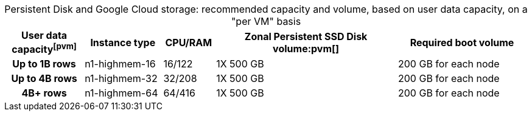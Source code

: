 :table-caption!:
.Persistent Disk and Google Cloud storage: recommended capacity and volume, based on user data capacity, on a "per VM" basis
[cols="15h,15,10,~,25",options="header"]
|===
| User data capacityfootnote:pvm[] | Instance type | CPU/RAM | Zonal Persistent SSD Disk volume:pvm[] | Required boot volume

| Up to 1B rows | n1-highmem-16 | 16/122 | 1X 500 GB | 200 GB for each node
| Up to 4B rows | n1-highmem-32 | 32/208 | 1X 500 GB | 200 GB for each node
| 4B+ rows | n1-highmem-64 | 64/416 | 1X 500 GB | 200 GB for each node
|===

